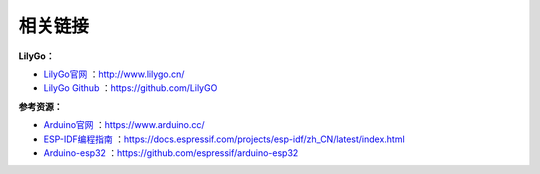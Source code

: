 **********
相关链接
**********
**LilyGo：**

- `LilyGo官网 <http://www.lilygo.cn/>`_ ：http://www.lilygo.cn/

- `LilyGo Github <https://github.com/LilyGO>`_ ：https://github.com/LilyGO


**参考资源：**

- `Arduino官网 <https://www.arduino.cc/>`_ ：https://www.arduino.cc/

- `ESP-IDF编程指南 <https://docs.espressif.com/projects/esp-idf/zh_CN/latest/index.html>`_ ：https://docs.espressif.com/projects/esp-idf/zh_CN/latest/index.html

- `Arduino-esp32 <https://github.com/espressif/arduino-esp32>`_ ：https://github.com/espressif/arduino-esp32


